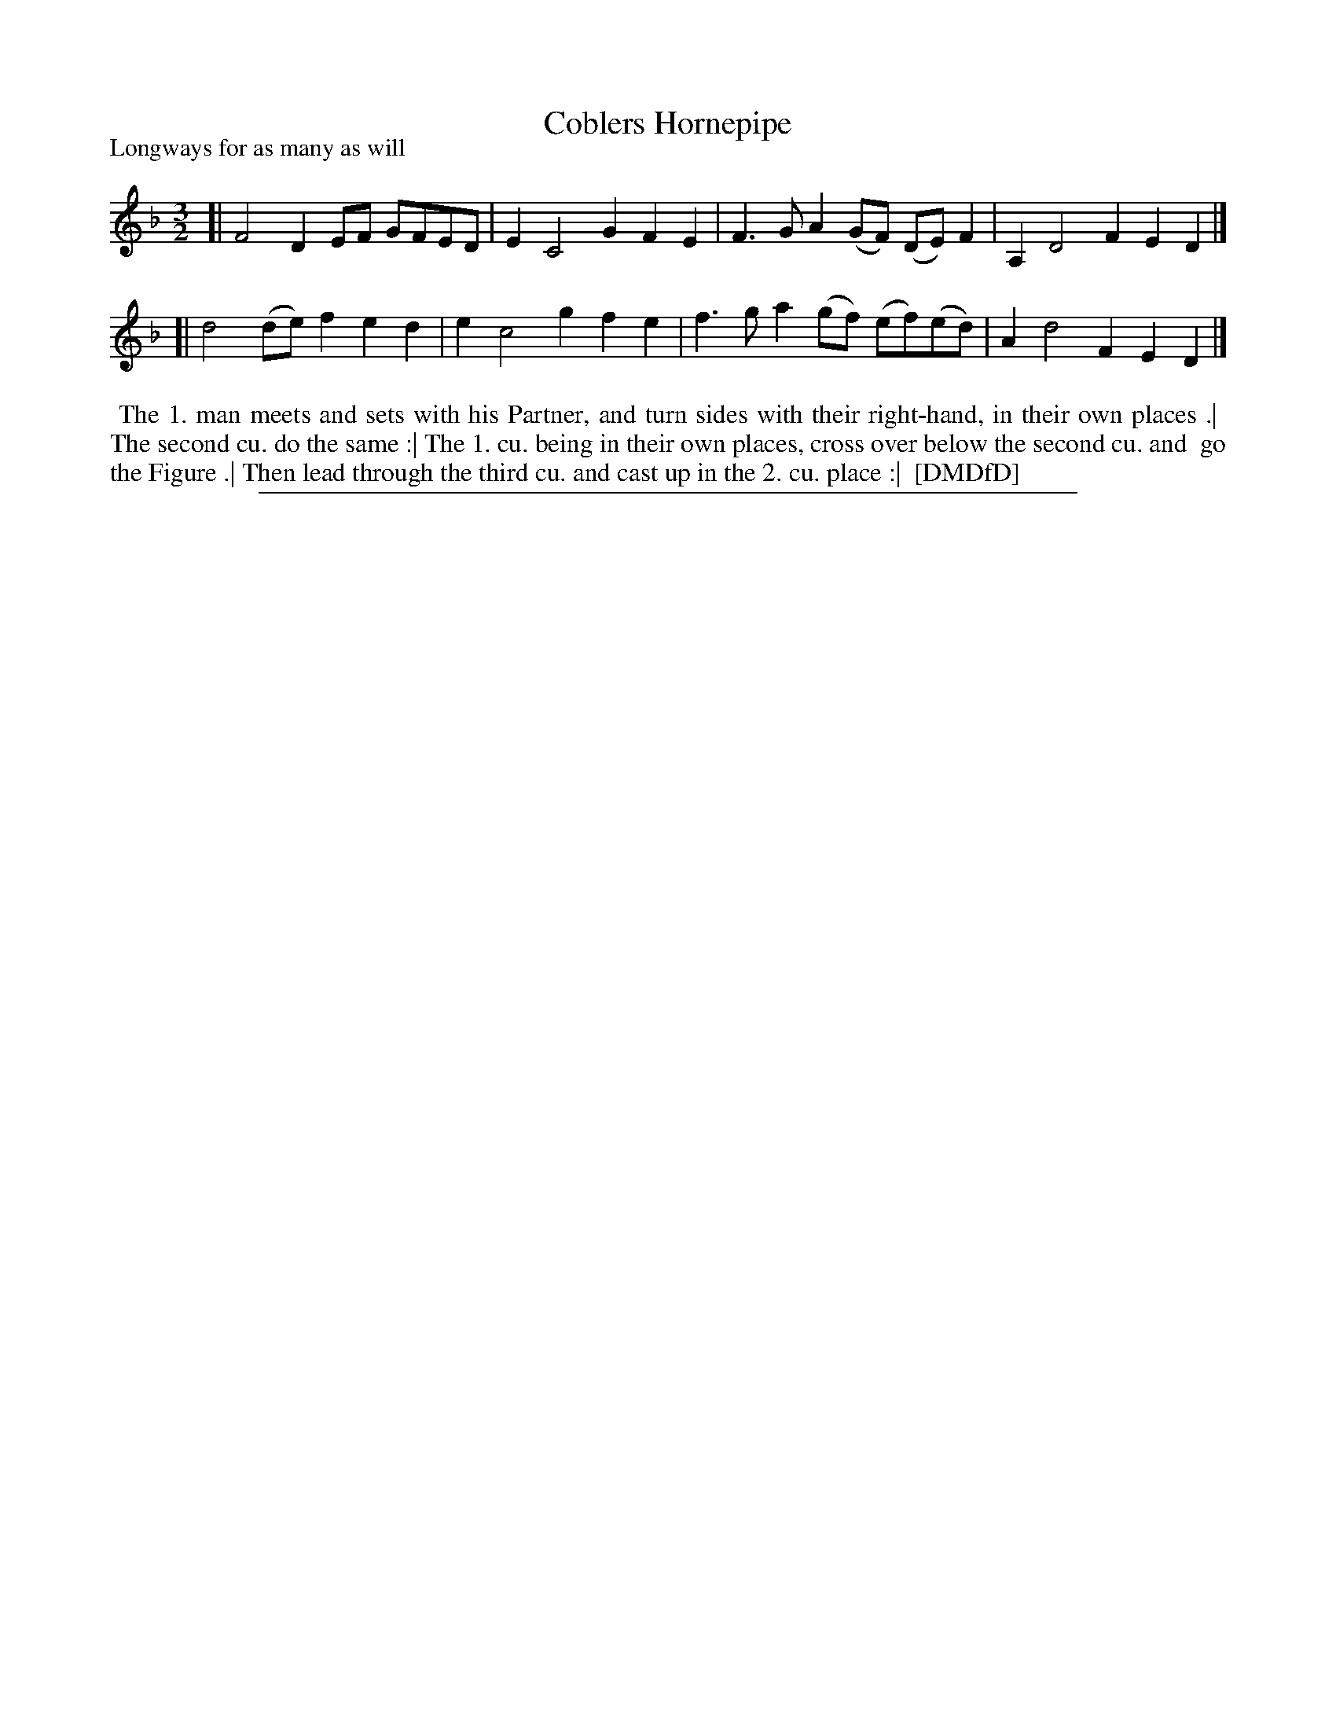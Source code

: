 X: 1
T: Coblers Hornepipe
P: Longways for as many as will
%R: triple hornpipe
B: "The Dancing-Master: Containing Directions and Tunes for Dancing" printed by W. Pearson for John Walsh, London ca. 1709
S: 7: DMDfD http://digital.nls.uk/special-collections-of-printed-music/pageturner.cfm?id=89751228 p.271 "A a 4"
Z: 2013 John Chambers <jc:trillian.mit.edu>
M: 3/2
L: 1/8
K: Dm
% - - - - - - - - - - - - - - - - - - - - - - - - -
[| F4  D2EF  GFED | E2 C4 G2 F2E2 | F3G A2(GF) (DE)F2   | A,2 D4 F2 E2D2 |]
[| d4 (de)f2 e2d2 | e2 c4 g2 f2e2 | f3g a2(gf) (ef)(ed) | A2  d4 F2 E2D2 |]
% - - - - - - - - - - - - - - - - - - - - - - - - -
%%begintext align
%% The 1. man meets and sets with his Partner, and turn sides with their right-hand, in their own places .|
%% The second cu. do the same :| The 1. cu. being in their own places, cross over below the second cu. and
%% go the Figure .| Then lead through the third cu. and cast up in the 2. cu. place :|
%% [DMDfD]
%%endtext
%%sep 1 8 500
